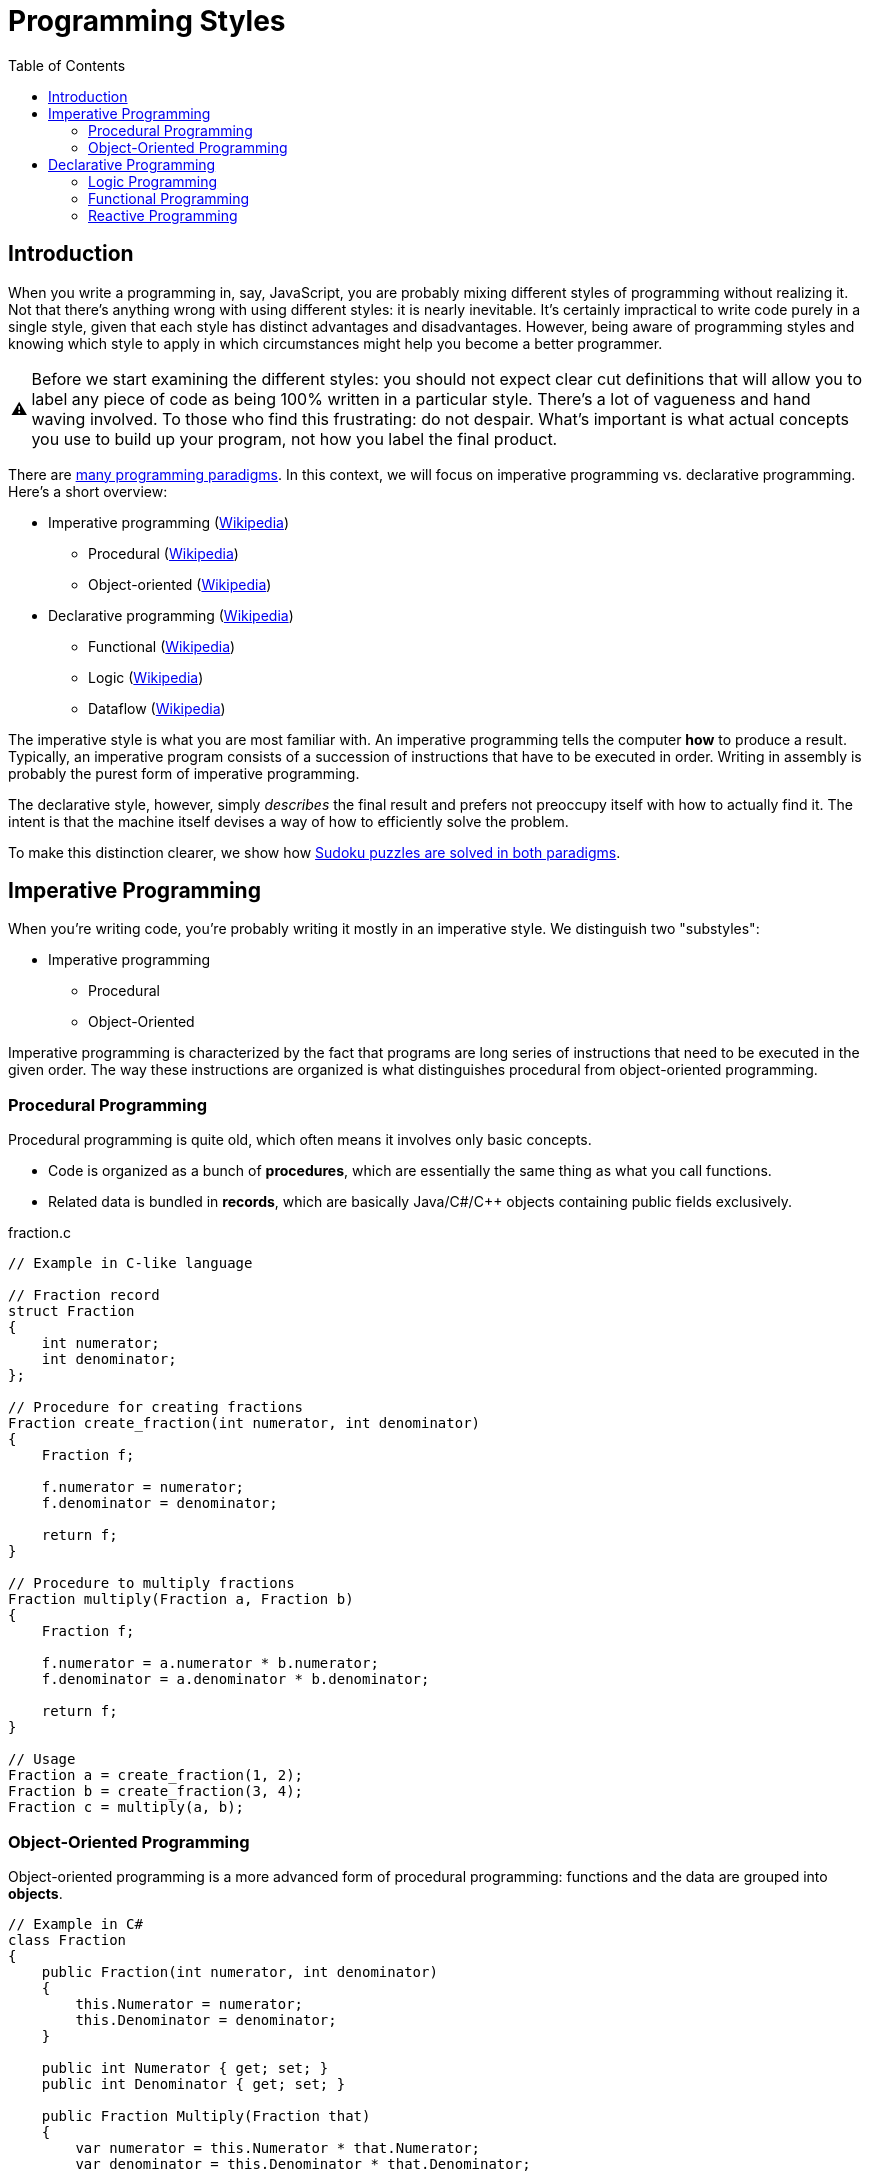 // ROOT
:tip-caption: 💡
:note-caption: ℹ️
:important-caption: ⚠️
:task-caption: 👨‍🔧
:source-highlighter: rouge
:toc: left
:toclevels: 3
:experimental:
:nofooter:

= Programming Styles

== Introduction

When you write a programming in, say, JavaScript, you are probably mixing different styles of programming without realizing it.
Not that there's anything wrong with using different styles: it is nearly inevitable.
It's certainly impractical to write code purely in a single style, given that each style has distinct advantages and disadvantages.
However, being aware of programming styles and knowing which style to apply in which circumstances might help you become a better programmer.

IMPORTANT: Before we start examining the different styles: you should not expect clear cut definitions that will allow you to label any piece of code as being 100% written in a particular style.
There's a lot of vagueness and hand waving involved.
To those who find this frustrating: do not despair.
What's important is what actual concepts you use to build up your program, not how you label the final product.

There are https://en.wikipedia.org/wiki/Programming_paradigm[many programming paradigms].
In this context, we will focus on imperative programming vs. declarative programming.
Here's a short overview:

* Imperative programming (https://en.wikipedia.org/wiki/Imperative_programming[Wikipedia])
** Procedural (https://en.wikipedia.org/wiki/Procedural_programming[Wikipedia])
** Object-oriented (https://en.wikipedia.org/wiki/Object-oriented_programming[Wikipedia])
* Declarative programming (https://en.wikipedia.org/wiki/Declarative_programming[Wikipedia])
** Functional (https://en.wikipedia.org/wiki/Functional_programming[Wikipedia])
** Logic (https://en.wikipedia.org/wiki/Logic_programming[Wikipedia])
** Dataflow (https://en.wikipedia.org/wiki/Dataflow_programming[Wikipedia])

The imperative style is what you are most familiar with.
An imperative programming tells the computer *how* to produce a result.
Typically, an imperative program consists of a succession of instructions that have to be executed in order.
Writing in assembly is probably the purest form of imperative programming.

The declarative style, however, simply _describes_ the final result and prefers not preoccupy itself with how to actually find it.
The intent is that the machine itself devises a way of how to efficiently solve the problem.

To make this distinction clearer, we show how <<solving-sudokus.asciidoc#,Sudoku puzzles are solved in both paradigms>>.

## Imperative Programming

When you're writing code, you're probably writing it mostly in an imperative style.
We distinguish two "substyles":

* Imperative programming
** Procedural
** Object-Oriented

Imperative programming is characterized by the fact that programs are long series of instructions that need to be executed in the given order.
The way these instructions are organized is what distinguishes procedural from object-oriented programming.

### Procedural Programming

Procedural programming is quite old, which often means it involves only basic concepts.

* Code is organized as a bunch of *procedures*, which are essentially the same thing as what you call functions.
* Related data is bundled in *records*, which are basically Java/C#/C++ objects containing public fields exclusively.

.fraction.c
[source,c]
----
// Example in C-like language

// Fraction record
struct Fraction
{
    int numerator;
    int denominator;
};

// Procedure for creating fractions
Fraction create_fraction(int numerator, int denominator)
{
    Fraction f;

    f.numerator = numerator;
    f.denominator = denominator;

    return f;
}

// Procedure to multiply fractions
Fraction multiply(Fraction a, Fraction b)
{
    Fraction f;

    f.numerator = a.numerator * b.numerator;
    f.denominator = a.denominator * b.denominator;

    return f;
}

// Usage
Fraction a = create_fraction(1, 2);
Fraction b = create_fraction(3, 4);
Fraction c = multiply(a, b);
----

=== Object-Oriented Programming

Object-oriented programming is a more advanced form of procedural programming: functions and the data are grouped into *objects*.

[source,csharp]
----
// Example in C#
class Fraction
{
    public Fraction(int numerator, int denominator)
    {
        this.Numerator = numerator;
        this.Denominator = denominator;
    }

    public int Numerator { get; set; }
    public int Denominator { get; set; }

    public Fraction Multiply(Fraction that)
    {
        var numerator = this.Numerator * that.Numerator;
        var denominator = this.Denominator * that.Denominator;

        return new Fraction(numerator, denominator);
    }

    public static Fraction operator *(Fraction left, Fraction right)
    {
        return left.Multiply(right);
    }
};

// Usage
Fraction a = new Fraction(1, 2);
Fraction b = new Fraction(3, 4);
Fraction p = a * b;
----

The goal is to provide better abstraction.
Whereas data is public by default in procedural programming, object oriented programming expects us to hide data within objects. 
Access to this data must be mediated by the object's functions, often called methods in the OO world.

Since you should already be quite at ease with OO-programming, we need not delve into this particular programming style.

== Declarative Programming

As a quick reminder, we repeat the substyles of declarative programming:

* Declarative programming
** Logic
** Functional
** Dataflow

=== Logic Programming

Logic programming is quite different from what you're used to, so different even that discussing it would lead us too far away from our original goal, namely providing you with a context in which to place functional programming.

A <<logic-programming.md,short explanation>> is included in a separate file for those interested in having a peek at a fundamentally different programming paradigm, but it can be skipped; we will not refer to it in any way.

=== Functional Programming

We could say that functional programming consists of organizing your code as a bunch of functions, but that wouldn't be very helpful, since it is not clear how it would differ from procedural programming.

Since our goal is to examine functional programming in depth and this text has grown large already, we continue on a <<functional-programming.md,fresh page>>.

=== Reactive Programming

TODO
